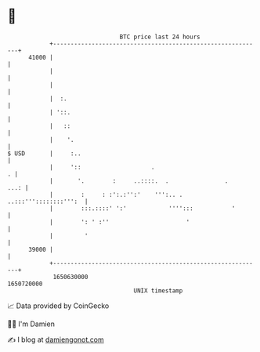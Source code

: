 * 👋

#+begin_example
                                   BTC price last 24 hours                    
               +------------------------------------------------------------+ 
         41000 |                                                            | 
               |                                                            | 
               |                                                            | 
               |  :.                                                        | 
               | '::.                                                       | 
               |   ::                                                       | 
               |    '.                                                      | 
   $ USD       |     :..                                                    | 
               |     '::                    .                             . | 
               |       '.        :     ..::::.  .                .     ...: | 
               |        :     : :':.:'':'    ''':.. . ..:::'''::::::::''':  | 
               |        :::.::::' ':'            '''':::           '        | 
               |        ': ' :''                      '                     | 
               |         '                                                  | 
         39000 |                                                            | 
               +------------------------------------------------------------+ 
                1650630000                                        1650720000  
                                       UNIX timestamp                         
#+end_example
📈 Data provided by CoinGecko

🧑‍💻 I'm Damien

✍️ I blog at [[https://www.damiengonot.com][damiengonot.com]]
